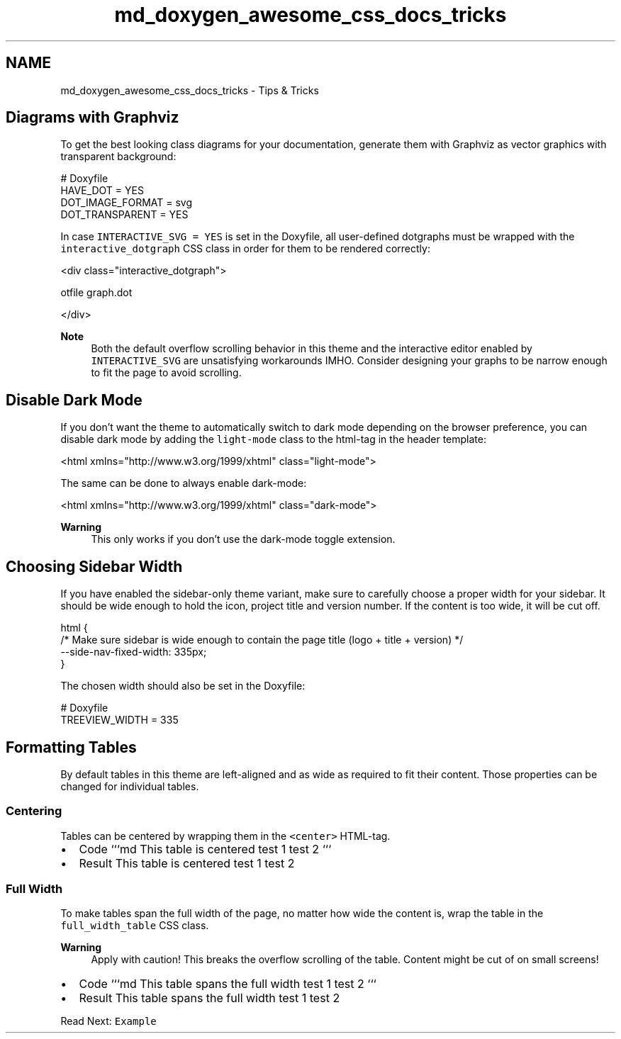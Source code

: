 .TH "md_doxygen_awesome_css_docs_tricks" 3 "Wed Mar 15 2023" "Namir" \" -*- nroff -*-
.ad l
.nh
.SH NAME
md_doxygen_awesome_css_docs_tricks \- Tips & Tricks 

.SH "Diagrams with Graphviz"
.PP
To get the best looking class diagrams for your documentation, generate them with Graphviz as vector graphics with transparent background:
.PP
.PP
.nf
# Doxyfile
HAVE_DOT = YES
DOT_IMAGE_FORMAT = svg
DOT_TRANSPARENT = YES
.fi
.PP
.PP
In case \fCINTERACTIVE_SVG = YES\fP is set in the Doxyfile, all user-defined dotgraphs must be wrapped with the \fCinteractive_dotgraph\fP CSS class in order for them to be rendered correctly:
.PP
.PP
.nf
<div class="interactive_dotgraph">

\dotfile graph\&.dot

</div>
.fi
.PP
.PP
\fBNote\fP
.RS 4
Both the default overflow scrolling behavior in this theme and the interactive editor enabled by \fCINTERACTIVE_SVG\fP are unsatisfying workarounds IMHO\&. Consider designing your graphs to be narrow enough to fit the page to avoid scrolling\&.
.RE
.PP
.SH "Disable Dark Mode"
.PP
If you don't want the theme to automatically switch to dark mode depending on the browser preference, you can disable dark mode by adding the \fClight-mode\fP class to the html-tag in the header template:
.PP
.PP
.nf
<html xmlns="http://www\&.w3\&.org/1999/xhtml" class="light-mode">
.fi
.PP
.PP
The same can be done to always enable dark-mode:
.PP
.PP
.nf
<html xmlns="http://www\&.w3\&.org/1999/xhtml" class="dark-mode">
.fi
.PP
.PP
\fBWarning\fP
.RS 4
This only works if you don't use the dark-mode toggle extension\&.
.RE
.PP
.SH "Choosing Sidebar Width"
.PP
If you have enabled the sidebar-only theme variant, make sure to carefully choose a proper width for your sidebar\&. It should be wide enough to hold the icon, project title and version number\&. If the content is too wide, it will be cut off\&.
.PP
.PP
.nf
html {
    /* Make sure sidebar is wide enough to contain the page title (logo + title + version) */
    --side-nav-fixed-width: 335px;
}
.fi
.PP
.PP
The chosen width should also be set in the Doxyfile:
.PP
.PP
.nf
# Doxyfile
TREEVIEW_WIDTH = 335
.fi
.PP
.SH "Formatting Tables"
.PP
By default tables in this theme are left-aligned and as wide as required to fit their content\&. Those properties can be changed for individual tables\&.
.PP
.SS "Centering"
.PP
Tables can be centered by wrapping them in the \fC<center>\fP HTML-tag\&.
.PP
.PP
.IP "\(bu" 2
Code ```md  This table   is centered    test 1   test 2    ```
.IP "\(bu" 2
Result  This table   is centered    test 1   test 2   
.PP
.PP
.PP
.SS "Full Width"
.PP
To make tables span the full width of the page, no matter how wide the content is, wrap the table in the \fCfull_width_table\fP CSS class\&.
.PP
\fBWarning\fP
.RS 4
Apply with caution! This breaks the overflow scrolling of the table\&. Content might be cut of on small screens!
.RE
.PP
.PP
.IP "\(bu" 2
Code ```md  This table   spans the full width    test 1   test 2    ```
.IP "\(bu" 2
Result  This table   spans the full width    test 1   test 2   
.PP
.PP
.PP
.PP
Read Next: \fCExample\fP  

